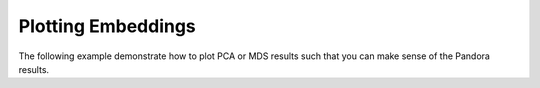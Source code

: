 
Plotting Embeddings
===================

The following example demonstrate how to plot PCA or MDS results such that you can make sense of the Pandora results.

